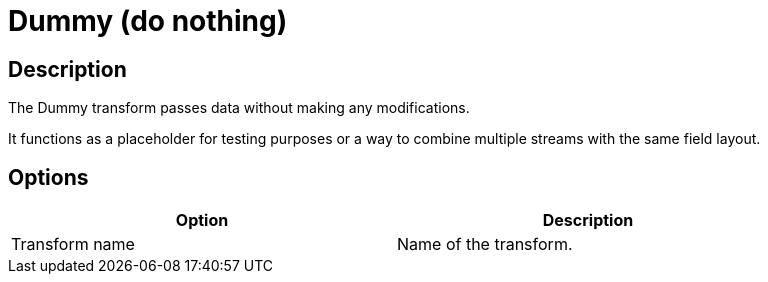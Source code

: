 ////
Licensed to the Apache Software Foundation (ASF) under one
or more contributor license agreements.  See the NOTICE file
distributed with this work for additional information
regarding copyright ownership.  The ASF licenses this file
to you under the Apache License, Version 2.0 (the
"License"); you may not use this file except in compliance
with the License.  You may obtain a copy of the License at
  http://www.apache.org/licenses/LICENSE-2.0
Unless required by applicable law or agreed to in writing,
software distributed under the License is distributed on an
"AS IS" BASIS, WITHOUT WARRANTIES OR CONDITIONS OF ANY
KIND, either express or implied.  See the License for the
specific language governing permissions and limitations
under the License.
////
:documentationPath: /pipeline/transforms/
:language: en_US
:description: The Dummy transform passes data without making any modifications. It functions as a placeholder for testing purposes or a way to combine multiple streams with the same field layout.

= Dummy (do nothing)

== Description

The Dummy transform passes data without making any modifications.

It functions as a placeholder for testing purposes or a way to combine multiple streams with the same field layout.

== Options

[width="90%",options="header"]
|===
|Option|Description
|Transform name|Name of the transform.
|===